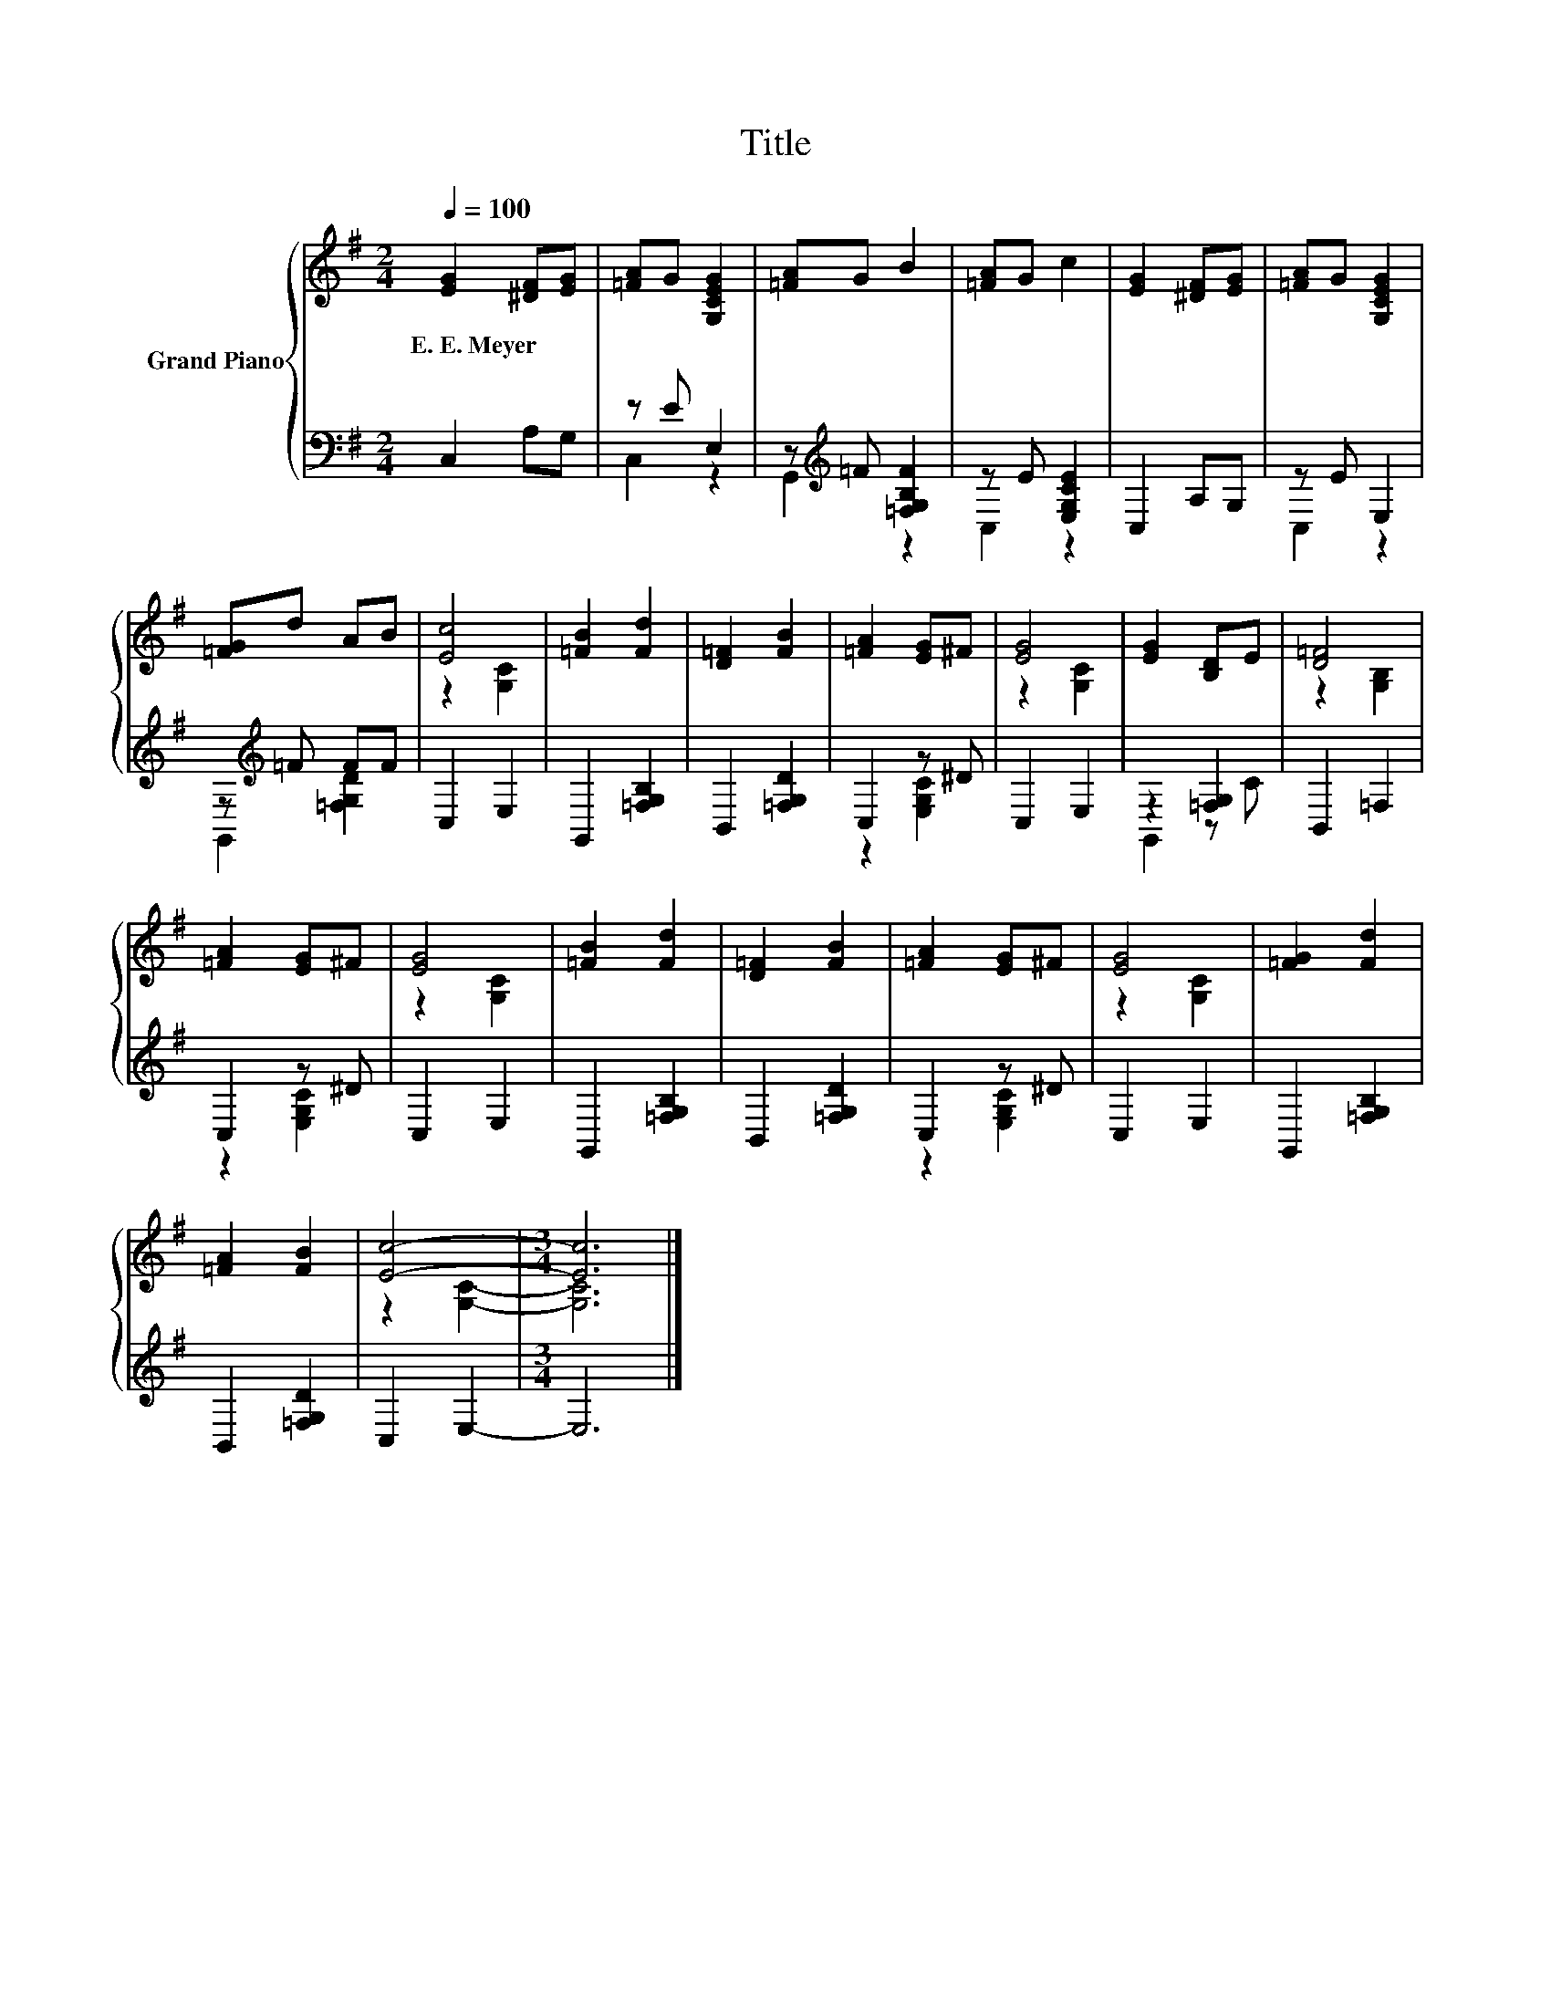 X:1
T:Title
%%score { ( 1 4 ) | ( 2 3 ) }
L:1/8
Q:1/4=100
M:2/4
K:G
V:1 treble nm="Grand Piano"
V:4 treble 
V:2 bass 
V:3 bass 
V:1
 [EG]2 [^DF][EG] | [=FA]G [G,CEG]2 | [=FA]G B2 | [=FA]G c2 | [EG]2 [^DF][EG] | [=FA]G [G,CEG]2 | %6
w: E.~E.~Meyer * *||||||
 [=FG]d AB | [Ec]4 | [=FB]2 [Fd]2 | [D=F]2 [FB]2 | [=FA]2 [EG]^F | [EG]4 | [EG]2 [B,D]E | [D=F]4 | %14
w: ||||||||
 [=FA]2 [EG]^F | [EG]4 | [=FB]2 [Fd]2 | [D=F]2 [FB]2 | [=FA]2 [EG]^F | [EG]4 | [=FG]2 [Fd]2 | %21
w: |||||||
 [=FA]2 [FB]2 | [Ec]4- |[M:3/4] [Ec]6 |] %24
w: |||
V:2
 C,2 A,G, | z E E,2 | z[K:treble] =F [=F,G,B,F]2 | z E [E,G,CE]2 | C,2 A,G, | z E E,2 | %6
 z[K:treble] =F FF | C,2 E,2 | G,,2 [=F,G,B,]2 | B,,2 [=F,G,D]2 | C,2 z ^D | C,2 E,2 | %12
 z2 [=F,G,]2 | B,,2 =F,2 | C,2 z ^D | C,2 E,2 | G,,2 [=F,G,B,]2 | B,,2 [=F,G,D]2 | C,2 z ^D | %19
 C,2 E,2 | G,,2 [=F,G,B,]2 | B,,2 [=F,G,D]2 | C,2 E,2- |[M:3/4] E,6 |] %24
V:3
 x4 | C,2 z2 | G,,2[K:treble] z2 | C,2 z2 | x4 | C,2 z2 | G,,2[K:treble] [=F,G,D]2 | x4 | x4 | x4 | %10
 z2 [E,G,C]2 | x4 | G,,2 z C | x4 | z2 [E,G,C]2 | x4 | x4 | x4 | z2 [E,G,C]2 | x4 | x4 | x4 | x4 | %23
[M:3/4] x6 |] %24
V:4
 x4 | x4 | x4 | x4 | x4 | x4 | x4 | z2 [G,C]2 | x4 | x4 | x4 | z2 [G,C]2 | x4 | z2 [G,B,]2 | x4 | %15
 z2 [G,C]2 | x4 | x4 | x4 | z2 [G,C]2 | x4 | x4 | z2 [G,C]2- |[M:3/4] [G,C]6 |] %24

